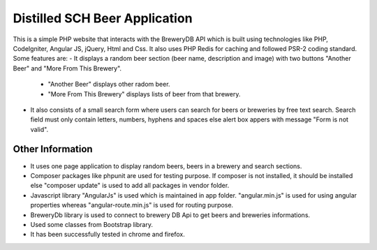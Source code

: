 ###############################
Distilled SCH Beer Application
###############################

This is a simple PHP website that interacts with the BreweryDB API which is built using technologies like PHP, CodeIgniter, Angular JS, jQuery, Html and Css. It also uses PHP Redis for caching and followed PSR-2 coding standard. Some features are:
- It displays a random beer section (beer name, description and image) with two buttons "Another Beer" and "More From This Brewery".
	- "Another Beer" displays other radom beer.
	- "More From This Brewery" displays lists of beer from that brewery.
- It also consists of a small search form where users can search for beers or breweries by free text search. Search field must only contain letters, numbers, hyphens and spaces else alert box appers with message "Form is not valid".

*******************
Other Information
*******************

- It uses one page application to display random beers, beers in a brewery and search sections.
- Composer packages like phpunit are used for testing purpose. If composer is not installed, it should be installed else "composer update" is used to add all packages in vendor folder.
- Javascript library "AngularJs" is used which is maintained in app folder. "angular.min.js" is used for using angular properties whereas "angular-route.min.js" is used for routing purpose.
- BreweryDb library is used to connect to brewery DB Api to get beers and breweries informations.
- Used some classes from Bootstrap library.
- It has been successfully tested in chrome and firefox.

